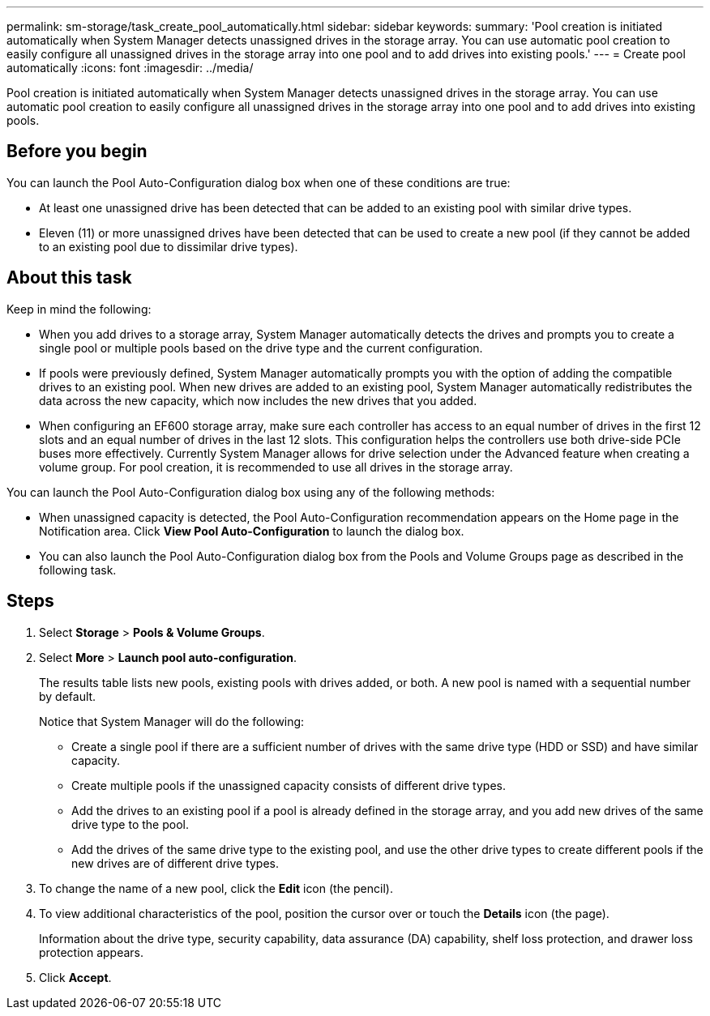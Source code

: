 ---
permalink: sm-storage/task_create_pool_automatically.html
sidebar: sidebar
keywords: 
summary: 'Pool creation is initiated automatically when System Manager detects unassigned drives in the storage array. You can use automatic pool creation to easily configure all unassigned drives in the storage array into one pool and to add drives into existing pools.'
---
= Create pool automatically
:icons: font
:imagesdir: ../media/

[.lead]
Pool creation is initiated automatically when System Manager detects unassigned drives in the storage array. You can use automatic pool creation to easily configure all unassigned drives in the storage array into one pool and to add drives into existing pools.

== Before you begin

You can launch the Pool Auto-Configuration dialog box when one of these conditions are true:

* At least one unassigned drive has been detected that can be added to an existing pool with similar drive types.
* Eleven (11) or more unassigned drives have been detected that can be used to create a new pool (if they cannot be added to an existing pool due to dissimilar drive types).

== About this task

Keep in mind the following:

* When you add drives to a storage array, System Manager automatically detects the drives and prompts you to create a single pool or multiple pools based on the drive type and the current configuration.
* If pools were previously defined, System Manager automatically prompts you with the option of adding the compatible drives to an existing pool. When new drives are added to an existing pool, System Manager automatically redistributes the data across the new capacity, which now includes the new drives that you added.
* When configuring an EF600 storage array, make sure each controller has access to an equal number of drives in the first 12 slots and an equal number of drives in the last 12 slots. This configuration helps the controllers use both drive-side PCIe buses more effectively. Currently System Manager allows for drive selection under the Advanced feature when creating a volume group. For pool creation, it is recommended to use all drives in the storage array.

You can launch the Pool Auto-Configuration dialog box using any of the following methods:

* When unassigned capacity is detected, the Pool Auto-Configuration recommendation appears on the Home page in the Notification area. Click *View Pool Auto-Configuration* to launch the dialog box.
* You can also launch the Pool Auto-Configuration dialog box from the Pools and Volume Groups page as described in the following task.

== Steps

. Select *Storage* > *Pools & Volume Groups*.
. Select *More* > *Launch pool auto-configuration*.
+
The results table lists new pools, existing pools with drives added, or both. A new pool is named with a sequential number by default.
+
Notice that System Manager will do the following:

 ** Create a single pool if there are a sufficient number of drives with the same drive type (HDD or SSD) and have similar capacity.
 ** Create multiple pools if the unassigned capacity consists of different drive types.
 ** Add the drives to an existing pool if a pool is already defined in the storage array, and you add new drives of the same drive type to the pool.
 ** Add the drives of the same drive type to the existing pool, and use the other drive types to create different pools if the new drives are of different drive types.

. To change the name of a new pool, click the *Edit* icon (the pencil).
. To view additional characteristics of the pool, position the cursor over or touch the *Details* icon (the page).
+
Information about the drive type, security capability, data assurance (DA) capability, shelf loss protection, and drawer loss protection appears.

. Click *Accept*.
